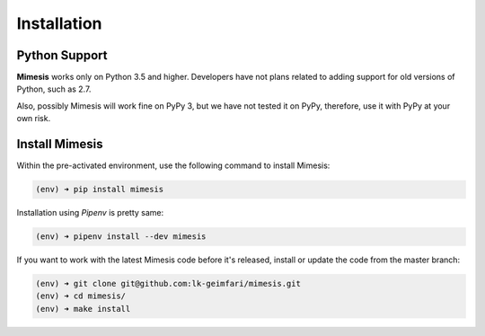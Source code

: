 .. _installation:

Installation
============

Python Support
--------------

**Mimesis** works only on Python 3.5 and higher. Developers have not plans related to adding support
for old versions of Python, such as 2.7.

Also, possibly Mimesis will work fine on PyPy 3, but we have not tested it on PyPy,
therefore, use it with PyPy at your own risk.

Install Mimesis
---------------

Within the pre-activated environment, use the following command to install Mimesis:

.. code-block:: sh

    (env) ➜ pip install mimesis

Installation using *Pipenv* is pretty same:

.. code-block:: sh

    (env) ➜ pipenv install --dev mimesis


If you want to work with the latest Mimesis code before it's released, install or
update the code from the master branch:

.. code-block:: sh

    (env) ➜ git clone git@github.com:lk-geimfari/mimesis.git
    (env) ➜ cd mimesis/
    (env) ➜ make install
